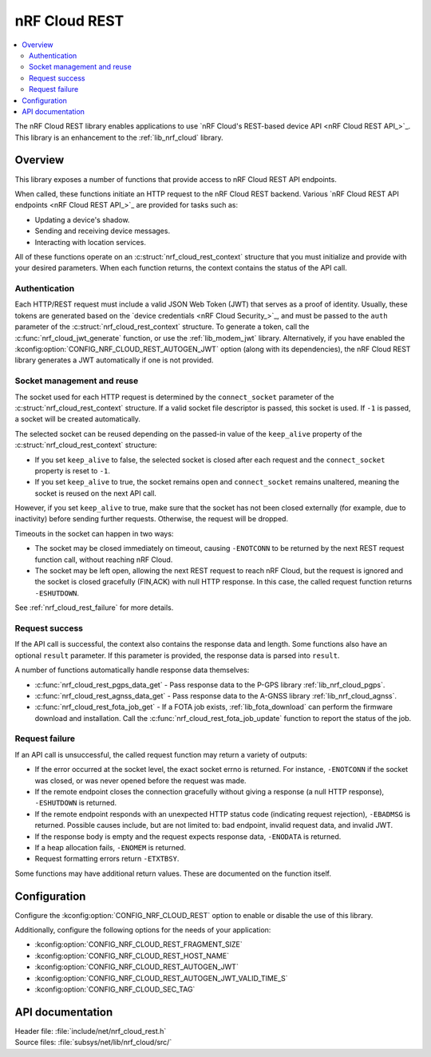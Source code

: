 .. _lib_nrf_cloud_rest:

nRF Cloud REST
##############

.. contents::
   :local:
   :depth: 2

The nRF Cloud REST library enables applications to use `nRF Cloud's REST-based device API <nRF Cloud REST API_>`_.
This library is an enhancement to the :ref:`lib_nrf_cloud` library.

Overview
********

This library exposes a number of functions that provide access to nRF Cloud REST API endpoints.

When called, these functions initiate an HTTP request to the nRF Cloud REST backend.
Various `nRF Cloud REST API endpoints <nRF Cloud REST API_>`_ are provided for tasks such as:

* Updating a device's shadow.
* Sending and receiving device messages.
* Interacting with location services.

All of these functions operate on an :c:struct:`nrf_cloud_rest_context` structure that you must initialize and provide with your desired parameters.
When each function returns, the context contains the status of the API call.

Authentication
==============

Each HTTP/REST request must include a valid JSON Web Token (JWT) that serves as a proof of identity.
Usually, these tokens are generated based on the `device credentials <nRF Cloud Security_>`_, and must be passed to the ``auth`` parameter of the :c:struct:`nrf_cloud_rest_context` structure.
To generate a token, call the :c:func:`nrf_cloud_jwt_generate` function, or use the :ref:`lib_modem_jwt` library.
Alternatively, if you have enabled the :kconfig:option:`CONFIG_NRF_CLOUD_REST_AUTOGEN_JWT` option (along with its dependencies), the nRF Cloud REST library generates a JWT automatically if one is not provided.

Socket management and reuse
===========================

The socket used for each HTTP request is determined by the ``connect_socket`` parameter of the :c:struct:`nrf_cloud_rest_context` structure.
If a valid socket file descriptor is passed, this socket is used.
If ``-1`` is passed, a socket will be created automatically.

The selected socket can be reused depending on the passed-in value of the ``keep_alive`` property of the :c:struct:`nrf_cloud_rest_context` structure:

* If you set ``keep_alive`` to false, the selected socket is closed after each request and the ``connect_socket`` property is reset to ``-1``.
* If you set ``keep_alive`` to true, the socket remains open and ``connect_socket`` remains unaltered, meaning the socket is reused on the next API call.

However, if you set ``keep_alive`` to true, make sure that the socket has not been closed externally (for example, due to inactivity) before sending further requests.
Otherwise, the request will be dropped.

Timeouts in the socket can happen in two ways:

* The socket may be closed immediately on timeout, causing ``-ENOTCONN`` to be returned by the next REST request function call, without reaching nRF Cloud.
* The socket may be left open, allowing the next REST request to reach nRF Cloud, but the request is ignored and the socket is closed gracefully (FIN,ACK) with null HTTP response.
  In this case, the called request function returns ``-ESHUTDOWN``.

See :ref:`nrf_cloud_rest_failure` for more details.

Request success
===============

If the API call is successful, the context also contains the response data and length.
Some functions also have an optional ``result`` parameter.
If this parameter is provided, the response data is parsed into ``result``.

A number of functions automatically handle response data themselves:

* :c:func:`nrf_cloud_rest_pgps_data_get` - Pass response data to the P-GPS library :ref:`lib_nrf_cloud_pgps`.
* :c:func:`nrf_cloud_rest_agnss_data_get` - Pass response data to the A-GNSS library :ref:`lib_nrf_cloud_agnss`.
* :c:func:`nrf_cloud_rest_fota_job_get` - If a FOTA job exists, :ref:`lib_fota_download` can perform the firmware download and installation.
  Call the :c:func:`nrf_cloud_rest_fota_job_update` function to report the status of the job.

.. _nrf_cloud_rest_failure:

Request failure
===============

If an API call is unsuccessful, the called request function may return a variety of outputs:

* If the error occurred at the socket level, the exact socket errno is returned.
  For instance, ``-ENOTCONN`` if the socket was closed, or was never opened before the request was made.
* If the remote endpoint closes the connection gracefully without giving a response (a null HTTP response), ``-ESHUTDOWN`` is returned.
* If the remote endpoint responds with an unexpected HTTP status code (indicating request rejection), ``-EBADMSG`` is returned.
  Possible causes include, but are not limited to: bad endpoint, invalid request data, and invalid JWT.
* If the response body is empty and the request expects response data, ``-ENODATA`` is returned.
* If a heap allocation fails, ``-ENOMEM`` is returned.
* Request formatting errors return ``-ETXTBSY``.

Some functions may have additional return values.
These are documented on the function itself.

Configuration
*************

Configure the :kconfig:option:`CONFIG_NRF_CLOUD_REST` option to enable or disable the use of this library.

Additionally, configure the following options for the needs of your application:

* :kconfig:option:`CONFIG_NRF_CLOUD_REST_FRAGMENT_SIZE`
* :kconfig:option:`CONFIG_NRF_CLOUD_REST_HOST_NAME`
* :kconfig:option:`CONFIG_NRF_CLOUD_REST_AUTOGEN_JWT`
* :kconfig:option:`CONFIG_NRF_CLOUD_REST_AUTOGEN_JWT_VALID_TIME_S`
* :kconfig:option:`CONFIG_NRF_CLOUD_SEC_TAG`

API documentation
*****************

| Header file: :file:`include/net/nrf_cloud_rest.h`
| Source files: :file:`subsys/net/lib/nrf_cloud/src/`

.. doxygengroup:: nrf_cloud_rest

